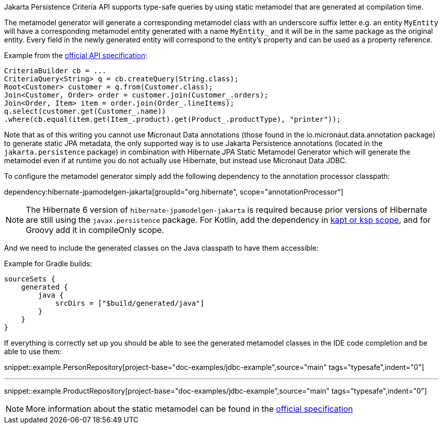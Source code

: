 Jakarta Persistence Criteria API supports type-safe queries by using static metamodel that are generated at compilation time.

The metamodel generator will generate a corresponding metamodel class with an underscore suffix letter e.g. an entity `MyEntity` will have a corresponding metamodel entity generated with a name `MyEntity_` and it will be in the same package as the original entity. Every field in the newly generated entity will correspond to the entity's property and can be used as a property reference.

Example from the https://jakarta.ee/specifications/persistence/3.0/jakarta-persistence-spec-3.0.html#a10643[official API specification]:

[source,java]
----
CriteriaBuilder cb = ...
CriteriaQuery<String> q = cb.createQuery(String.class);
Root<Customer> customer = q.from(Customer.class);
Join<Customer, Order> order = customer.join(Customer_.orders);
Join<Order, Item> item = order.join(Order_.lineItems);
q.select(customer.get(Customer_.name))
.where(cb.equal(item.get(Item_.product).get(Product_.productType), "printer"));
----

Note that as of this writing you cannot use Micronaut Data annotations (those found in the io.micronaut.data.annotation package) to generate static JPA metadata, the only supported way is to use Jakarta Persistence annotations (located in the `jakarta.persistence` package) in combination with Hibernate JPA Static Metamodel Generator which will generate the metamodel even if at runtime you do not actually use Hibernate, but instead use Micronaut Data JDBC.

To configure the metamodel generator simply add the following dependency to the annotation processor classpath:

dependency:hibernate-jpamodelgen-jakarta[groupId="org.hibernate", scope="annotationProcessor"]

NOTE: The Hibernate 6 version of `hibernate-jpamodelgen-jakarta` is required because prior versions of Hibernate are still using the `javax.persistence` package.
For Kotlin, add the dependency in https://docs.micronaut.io/4.4.3/guide/#kaptOrKsp[kapt or ksp scope], and for Groovy add it in compileOnly scope.


And we need to include the generated classes on the Java classpath to have them accessible:

Example for Gradle builds:

[source,groovy]
----
sourceSets {
    generated {
        java {
            srcDirs = ["$build/generated/java"]
        }
    }
}
----

If everything is correctly set up you should be able to see the generated metamodel classes in the IDE code completion and be able to use them:

snippet::example.PersonRepository[project-base="doc-examples/jdbc-example",source="main" tags="typesafe",indent="0"]

---

snippet::example.ProductRepository[project-base="doc-examples/jdbc-example",source="main" tags="typesafe",indent="0"]

NOTE: More information about the static metamodel can be found in the https://jakarta.ee/specifications/persistence/3.0/jakarta-persistence-spec-3.0.html#a6933[official specification]

